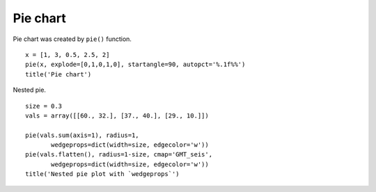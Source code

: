 .. _examples-meteoinfolab-plot_types-pie:

*******************
Pie chart
*******************

Pie chart was created by ``pie()`` function.

::

    x = [1, 3, 0.5, 2.5, 2]
    pie(x, explode=[0,1,0,1,0], startangle=90, autopct='%.1f%%')
    title('Pie chart')
    
.. image:: ../../../_static/pie_1.png

Nested pie.

::

    size = 0.3
    vals = array([[60., 32.], [37., 40.], [29., 10.]])

    pie(vals.sum(axis=1), radius=1, 
           wedgeprops=dict(width=size, edgecolor='w'))
    pie(vals.flatten(), radius=1-size, cmap='GMT_seis',
           wedgeprops=dict(width=size, edgecolor='w'))
    title('Nested pie plot with `wedgeprops`')
    
.. image:: ../../../_static/pie_nested.png